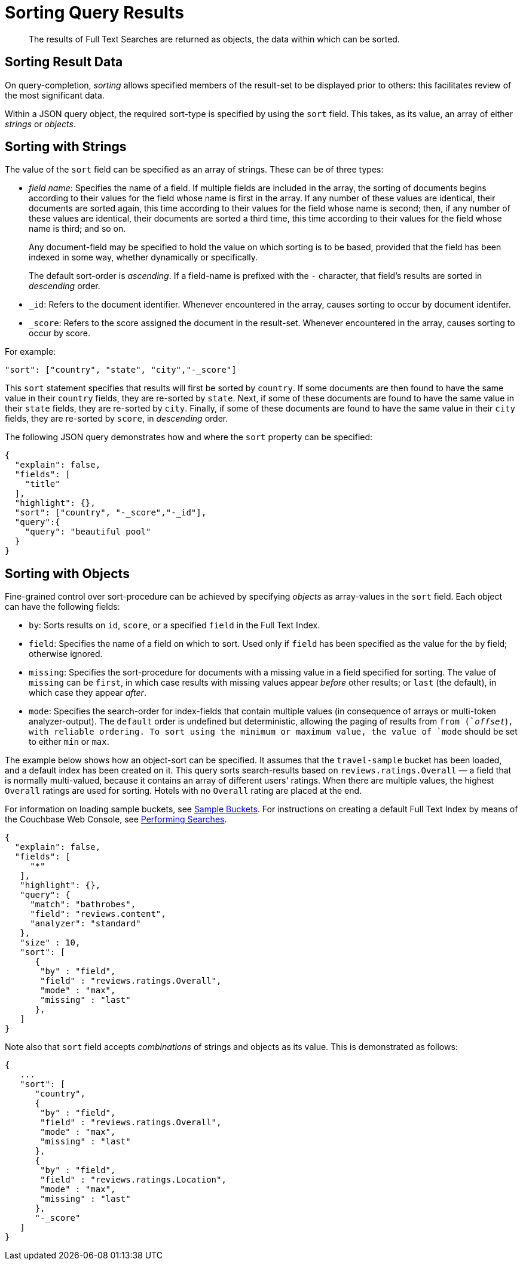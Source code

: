 = Sorting Query Results

[abstract]
The results of Full Text Searches are returned as objects, the data within which can be sorted.

== Sorting Result Data

On query-completion, _sorting_ allows specified members of the result-set to be displayed prior to others: this facilitates review of the most significant data.

Within a JSON query object, the required sort-type is specified by using the `sort` field.
This takes, as its value, an array of either _strings_ or _objects_.

== Sorting with Strings

The value of the `sort` field can be specified as an array of strings.
These can be of three types:

* _field name_: Specifies the name of a field.
If multiple fields are included in the array, the sorting of documents begins according to their values for the field whose name is first in the array.
If any number of these values are identical, their documents are sorted again, this time according to their values for the field whose name is second; then, if any number of these values are identical, their documents are sorted a third time, this time according to their values for the field whose name is third; and so on.
+
Any document-field may be specified to hold the value on which sorting is to be based, provided that the field has been indexed in some way, whether dynamically or specifically.
+
The default sort-order is _ascending_.
If a field-name is prefixed with the `-` character, that field's results are sorted in _descending_ order.

* `_id`: Refers to the document identifier.
Whenever encountered in the array, causes sorting to occur by document identifer.
* `_score`: Refers to the score assigned the document in the result-set.
Whenever encountered in the array, causes sorting to occur by score.

For example:

----
"sort": ["country", "state", "city","-_score"]
----

This `sort` statement specifies that results will first be sorted by `country`.
If some documents are then found to have the same value in their `country` fields, they are re-sorted by `state`.
Next, if some of these documents are found to have the same value in their `state` fields, they are re-sorted by `city`.
Finally, if some of these documents are found to have the same value in their `city` fields, they are re-sorted by `score`, in _descending_ order.

The following JSON query demonstrates how and where the `sort` property can be specified:

----
{
  "explain": false,
  "fields": [
    "title"
  ],
  "highlight": {},
  "sort": ["country", "-_score","-_id"],
  "query":{
    "query": "beautiful pool"
  }
}
----

[#fts-advanced-sort-options]
== Sorting with Objects

Fine-grained control over sort-procedure can be achieved by specifying _objects_ as array-values in the `sort` field.
Each object can have the following fields:

* `by`: Sorts results on `id`, `score`, or a specified `field` in the Full Text Index.
* `field`: Specifies the name of a field on which to sort.
Used only if `field` has been specified as the value for the `by` field; otherwise ignored.
* `missing`: Specifies the sort-procedure for documents with a missing value in a field specified for sorting.
The value of `missing` can be `first`, in which case results with missing values appear _before_ other results; or `last` (the default), in which case they appear _after_.
* `mode`: Specifies the search-order for index-fields that contain multiple values (in consequence of arrays or multi-token analyzer-output).
The `default` order is undefined but deterministic, allowing the paging of results from `from (`_offset_`)`, with reliable ordering.
To sort using the minimum or maximum value, the value of `mode` should be set to either `min` or `max`.

The example below shows how an object-sort can be specified.
It assumes that the `travel-sample` bucket has been loaded, and a default index has been created on it.
This query sorts search-results based on `reviews.ratings.Overall` — a field that is normally multi-valued, because it contains an array of different users' ratings.
When there are multiple values, the highest `Overall` ratings are used for sorting.
Hotels with no `Overall` rating are placed at the end.

For information on loading sample buckets, see xref:manage:manage-settings/install-sample-buckets.adoc[Sample Buckets].
For instructions on creating a default Full Text Index by means of the Couchbase Web Console, see xref:fts-performing-searches.adoc[Performing Searches].

----
{
  "explain": false,
  "fields": [
     "*"
   ],
   "highlight": {},
   "query": {
     "match": "bathrobes",
     "field": "reviews.content",
     "analyzer": "standard"
   },
   "size" : 10,
   "sort": [
      {
       "by" : "field",
       "field" : "reviews.ratings.Overall",
       "mode" : "max",
       "missing" : "last"
      },
   ]
}
----

Note also that `sort` field accepts _combinations_ of strings and objects as its value.
This is demonstrated as follows:

----
{
   ...
   "sort": [
      "country",
      {
       "by" : "field",
       "field" : "reviews.ratings.Overall",
       "mode" : "max",
       "missing" : "last"
      },
      {
       "by" : "field",
       "field" : "reviews.ratings.Location",
       "mode" : "max",
       "missing" : "last"
      },
      "-_score"
   ]
}
----

